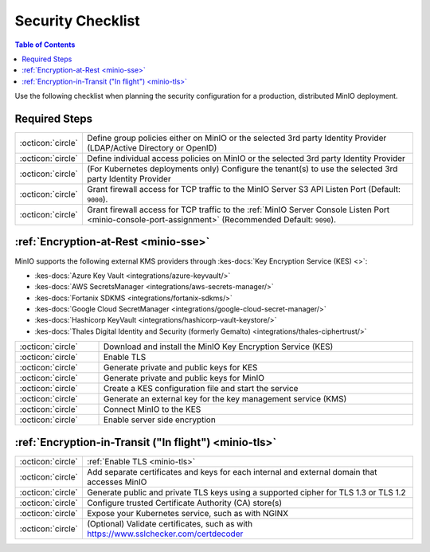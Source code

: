 .. _minio-security-checklist:

==================
Security Checklist
==================

.. default-domain:: minio

.. contents:: Table of Contents
   :local:
   :depth: 2

Use the following checklist when planning the security configuration for a production, distributed MinIO deployment.

Required Steps
--------------

.. list-table::
   :widths: auto
   :width: 100%

   * - :octicon:`circle`
     - Define group policies either on MinIO or the selected 3rd party Identity Provider (LDAP/Active Directory or OpenID)

   * - :octicon:`circle`
     - Define individual access policies on MinIO or the selected 3rd party Identity Provider

   * - :octicon:`circle`
     - (For Kubernetes deployments only) Configure the tenant(s) to use the selected 3rd party Identity Provider

   * - :octicon:`circle`
     - Grant firewall access for TCP traffic to the MinIO Server S3 API Listen Port (Default: ``9000``).

   * - :octicon:`circle`
     - Grant firewall access for TCP traffic to the :ref:`MinIO Server Console Listen Port <minio-console-port-assignment>` (Recommended Default: ``9090``).


:ref:`Encryption-at-Rest <minio-sse>`
-------------------------------------

MinIO supports the following external KMS providers through :kes-docs:`Key Encryption Service (KES) <>`:

- :kes-docs:`Azure Key Vault <integrations/azure-keyvault/>`
- :kes-docs:`AWS SecretsManager <integrations/aws-secrets-manager/>`
- :kes-docs:`Fortanix SDKMS <integrations/fortanix-sdkms/>`
- :kes-docs:`Google Cloud SecretManager <integrations/google-cloud-secret-manager/>`
- :kes-docs:`Hashicorp KeyVault <integrations/hashicorp-vault-keystore/>`
- :kes-docs:`Thales Digital Identity and Security (formerly Gemalto) <integrations/thales-ciphertrust/>`

.. list-table::
   :widths: auto
   :width: 100%

   * - :octicon:`circle`
     - Download and install the MinIO Key Encryption Service (KES)

   * - :octicon:`circle`
     - Enable TLS

   * - :octicon:`circle`
     - Generate private and public keys for KES

   * - :octicon:`circle`
     - Generate private and public keys for MinIO

   * - :octicon:`circle`
     - Create a KES configuration file and start the service

   * - :octicon:`circle`
     - Generate an external key for the key management service (KMS)

   * - :octicon:`circle`
     - Connect MinIO to the KES

   * - :octicon:`circle`
     - Enable server side encryption


:ref:`Encryption-in-Transit ("In flight") <minio-tls>`
------------------------------------------------------

.. list-table::
   :widths: auto
   :width: 100%

   * - :octicon:`circle`
     - :ref:`Enable TLS <minio-tls>`

   * - :octicon:`circle`
     - Add separate certificates and keys for each internal and external domain that accesses MinIO

   * - :octicon:`circle`
     - Generate public and private TLS keys using a supported cipher for TLS 1.3 or TLS 1.2

   * - :octicon:`circle`
     - Configure trusted Certificate Authority (CA) store(s)

   * - :octicon:`circle`
     - Expose your Kubernetes service, such as with NGINX

   * - :octicon:`circle`
     - (Optional) Validate certificates, such as with https://www.sslchecker.com/certdecoder
